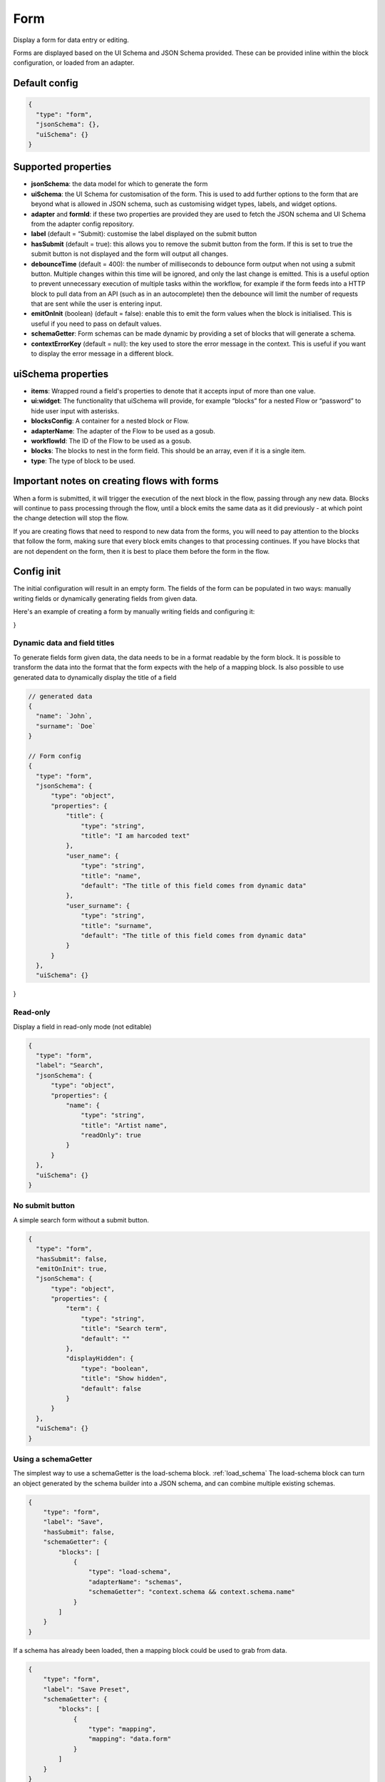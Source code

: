 Form
====

Display a form for data entry or editing.

Forms are displayed based on the UI Schema and JSON Schema provided. These can be provided inline within the block configuration, or loaded from an adapter.

Default config
--------------

.. code-block:: json

    {
      "type": "form",
      "jsonSchema": {},
      "uiSchema": {}
    }

Supported properties
--------------------

- **jsonSchema**: the data model for which to generate the form
- **uiSchema**: the UI Schema for customisation of the form. This is used to add further options to the form that are beyond what is allowed in JSON schema, such as customising widget types, labels, and widget options.
- **adapter** and **formId**: if these two properties are provided they are used to fetch the JSON schema and UI Schema from the adapter config repository.
- **label** (default = “Submit): customise the label displayed on the submit button
- **hasSubmit** (default = true): this allows you to remove the submit button from the form. If this is set to true the submit button is not displayed and the form will output all changes.
- **debounceTime** (default = 400): the number of milliseconds to debounce form output when not using a submit button. Multiple changes within this time will be ignored, and only the last change is emitted. This is a useful option to prevent unnecessary execution of multiple tasks within the workflow, for example if the form feeds into a HTTP block to pull data from an API (such as in an autocomplete) then the debounce will limit the number of requests that are sent while the user is entering input.
- **emitOnInit** (boolean) (default = false): enable this to emit the form values when the block is initialised. This is useful if you need to pass on default values.
- **schemaGetter**: Form schemas can be made dynamic by providing a set of blocks that will generate a schema. 
- **contextErrorKey** (default = null): the key used to store the error message in the context. This is useful if you want to display the error message in a different block.

uiSchema properties
--------------------

- **items**: Wrapped round a field's properties to denote that it accepts input of more than one value.
- **ui:widget**: The functionality that uiSchema will provide, for example “blocks” for a nested Flow or “password” to hide user input with asterisks.
- **blocksConfig**: A container for a nested block or Flow.
- **adapterName**: The adapter of the Flow to be used as a gosub.
- **workflowId**: The ID of the Flow to be used as a gosub.
- **blocks**: The blocks to nest in the form field. This should be an array, even if it is a single item.
- **type**: The type of block to be used.

Important notes on creating flows with forms
--------------------------------------------

When a form is submitted, it will trigger the execution of the next block in the flow, passing through any new data.
Blocks will continue to pass processing through the flow, until a block emits the same data as it did previously - 
at which point the change detection will stop the flow. 

If you are creating flows that need to respond to new data from the forms, you will need to pay attention to the blocks
that follow the form, making sure that every block emits changes to that processing continues. If you have blocks that are 
not dependent on the form, then it is best to place them before the form in the flow. 



Config init
-----------
The initial configuration will result in an empty form.
The fields of the form can be populated in two ways: manually writing fields or dynamically generating fields from given data.

Here's an example of creating a form by manually writing fields and configuring it:

.. code-block:: json
  {
    "type": "form",
    "hasSubmit": "true", 
    "label": "Click to submit",
    "jsonSchema": {
        "type": "object",
        "properties": {
            "name": {
                "type": "string",
                "title": "Name",
                "default": ""
            },
            "lastname": {
                "type": "string",
                "title": "Last name",
                "default": ""
            }
        }
    },
    "uiSchema": {}
}

Dynamic data and field titles
^^^^^^^^^^^^^^^^^^^^^^^^^^^^^
To generate fields form given data, the data needs to be in a format readable by the form block.
It is possible to transform the data into the format that the form expects with the help of a mapping block.
Is also possible to use generated data to dynamically display the title of a field

.. code-block:: json
  

  // generated data
  {
    "name": `John`,
    "surname": `Doe`
  }

  // Form config
  {
    "type": "form",
    "jsonSchema": {
        "type": "object",
        "properties": {
            "title": {
                "type": "string",
                "title": "I am harcoded text"
            },
            "user_name": {
                "type": "string",
                "title": "name",
                "default": "The title of this field comes from dynamic data"
            },
            "user_surname": {
                "type": "string",
                "title": "surname",
                "default": "The title of this field comes from dynamic data"
            }
        }
    },
    "uiSchema": {}
}


Read-only
^^^^^^^^^
Display a field in read-only mode (not editable)

.. code-block:: json

  {
    "type": "form",
    "label": "Search",
    "jsonSchema": {
        "type": "object",
        "properties": {
            "name": {
                "type": "string",
                "title": "Artist name",
                "readOnly": true
            }
        }
    },
    "uiSchema": {}
  }


No submit button
^^^^^^^^^^^^^^^^
A simple search form without a submit button. 

.. code-block:: json

  {
    "type": "form",
    "hasSubmit": false,
    "emitOnInit": true,
    "jsonSchema": {
        "type": "object",
        "properties": {
            "term": {
                "type": "string",
                "title": "Search term",
                "default": ""
            },
            "displayHidden": {
                "type": "boolean",
                "title": "Show hidden",
                "default": false
            }
        }
    },
    "uiSchema": {}
  }



Using a schemaGetter
^^^^^^^^^^^^^^^^^^^^
The simplest way to use a schemaGetter is the load-schema block.
:ref:`load_schema`
The load-schema block can turn an object generated by the schema builder into a JSON schema, and can combine multiple existing schemas. 

.. code-block:: javascript

  {
      "type": "form",
      "label": "Save",
      "hasSubmit": false,
      "schemaGetter": {
          "blocks": [
              {
                  "type": "load-schema",
                  "adapterName": "schemas",
                  "schemaGetter": "context.schema && context.schema.name"
              }
          ]
      }
  }

If a schema has already been loaded, then a mapping block could be used to grab from data.

.. code-block:: javascript
    
  {
      "type": "form",
      "label": "Save Preset",
      "schemaGetter": {
          "blocks": [
              {
                  "type": "mapping",
                  "mapping": "data.form"
              }
          ]
      }
  }

Using data saved from context blocks
------------------------------------

JSON Schema supports references to transclude content.
Context is injected into a definitions section, that references can use.
In the example below, a mapping has a default value, which is saved using the context block, and the default value is set to "injected". 

.. code-block:: javascript

  [
      {
        "type": "mapping",
        "mapping": "`{ \"type\": \"string\",\n    \"default\":\"injected\"\n}`"
      },
      {
        "type": "context-save",
        "key": "saved"
      },
      {
        "type": "form",
        "jsonSchema": {
          "type": "object",
          "properties": {
            "test_property": {
              "$ref": "#/definitions/context/saved"
            }
          }
        },
        "uiSchema": {}
      }
  ]

Password Fields
---------------

You can use uiSchema to designate a password field. 
The below example will render a form that displays only * for each character entered in the "password" field.

You can see this working `here
<https://app.kendra.io/workflow-builder?data=NobwRALgngDgpmAXGAlgOxRMBfANOaeJMANwEMAnFMgIwBs4BaAczi1zDTIFsFkBnMmgAmNAPYAPAIIBXCAAsc+SLD5huZGDHTMwHDVp3FhZCGQAEAH0vmABiGy2lBVcQBmYitz1g6tOHTEAMJiaGhwAMbsYABW-KEAyhHycBpILkTIYjQxkdEwFGLwFBAocPzpYDL8cBRcvJWEavwQVGi6HKUQDMQAqjV1PAgcwnBuZDJ0WMhKYDBk-PwA7p7Cja4CrUadmD3IAAoLy6s+o+OT02A42HhVKEkpaYjg84srFGvPd4hLKMKsl1exw+1zwGTUEVCEDgEggjEEJGGYEhaGhsIA0nAoMQEXA1mCVJkwPIIBAYD5eAoxJ85mIWj40GJSm5sYhxnQahw4CIYGJ0JcSWT+IgAPQigDW3OEFDIKDEjBomEYBUkUAAdIiKBEAmrNDARRMFD55lA6GIyDSQOZqrV6nBEOYTGY1TbBrxcOYge9hA6nWQ1V7Vh6mg6AOQAUQAslIAJIAGVD5mwPnoYgi4pC3F4qOIzkJagM2naFL1RmQvAorAAFH6PSi0RA1bjhABKPNNYjkOh-UyeHzQ+nIRkQAD6aEmdBrpn9EDEkrQbf05UErGIADUyN2nXK0OYAGKyhj45Qd5DkKi0BjwtgMoY4oSiSSyI3YAC6QA>`_.

.. code-block:: json

  {
    "type": "form",
    "label": "Connect",
    "jsonSchema": {
        "type": "object",
        "properties": {
            "username": {
                "type": "string",
                "title": "Username",
                "default": ""
            },
            "password": {
                "type": "string",
                "title": "Password",
                "default": ""
            }
        }
    },
    "uiSchema": {
        "password": {
            "ui:widget": "password"
        }
    }
  }


Nested blocks
------------

You can insert or "nest" another block within a form through the use of uiSchema.
First specify your nested block's position in the jsonSchema using the property key of your choice.
Then you can define the schema's content in the form block with your chosen key, 
within the enclosing “uiSchema” property.

The below example inserts an array of blocks into the form. Each block displays a simple message.

You can see this example working `here
<https://app.kendra.io/workflow-builder?data=NobwRALgngDgpmAXGAZgewE4FswBowA2AhgEZwFJgDKAriVgJYR5gBWAzmgHZUDGAFnCxEk4GBjTwMEBnHajIRDAHM4EAPrjJcaVAXR4ldhAwMuyljIgEEyAJpoaAAgDu3AOQQn7OHCcR+BnYnAFonJlcGAgInMic0ADcdUwATFLguWKgnGgY+QWEwAF8S-Fz8oRFEcAglVQ0tKWgFXMQXBhT6yhICNF4Aa3l8Hr7BgGFuFAYLarARgflEUEhYWzAsOXYiVUsmG0oAQScN9i2dotwa1coTs4R8K33kA640AJ1jze2EC6vDZFu3121jWdjUTiIr3eGE+pyBRQAuiULnNegMJlgNlxmMhigigA>`_.

.. code-block:: json

  {
    "type": "form",
    "label": "Submit",
    "jsonSchema": {
        "properties": {
            "target_property": {
                "type": "string",
                "title": "You won't see this - it will be overridden by uiSchema"
            }
        }
    },
    "uiSchema": {
        "target_property": {
            "ui:widget": "blocks",
            "blocksConfig": {
                "blocks": [
                    {
                        "type": "message",
                        "title": "A message"
                    },
                    {
                        "type": "message",
                        "title": "Another message"
                    },
                    {
                        "type": "message",
                        "title": "Yet another message"
                    }
                ]
            }
        }
    }
}

Nested flows
------------

If you want to update a field value according to a user action, you can achieve this with a nested flow.

Any flow can be nested in any other flow. The nested flow has access to the main flow's data object, 
context and state - it can use any data stored here. 
The nested flow's output is then passed to the main flow's data object, just like the output of a conventional block.

The nested flow's configuration does not appear within the main flow. 
Instead, it can be edited directly with Kendraio App if opened from the Flow Cloud, just as you would edit the main flow.
Any saved changes will be reflected immediately when the main flow is refreshed.

This example flow allows the user to search and select from a menu based on returned data. 
The Venue Name field expects a single value and the Lineup field can handle several values.

The nested flow is denoted by the property ``"type": "gosub"``. You can read more about gosubs :doc:`here <gosub>`.

.. code-block:: json
  
  {
    "type": "form",
    "title": "Update Event",
    "label": "Update Event",
    "jsonSchema": {
      "type": "object",
      "properties": {
        "venue_name": {
          "type": "string",
          "title": "Venue Name"
        },
        "lineup": {
          "type": "array",
          "title": "Lineup",
          "items": {
            "type": "object",
            "properties": {
              "id": {
                "type": "number"
              },
              "name": {
                "type": "string"
              },
              "bio": {
                "type": "string"
              }
            }
          }
        }
      }
    },
    "uiSchema": {
      "venue_name": {
        "ui:widget": "blocks",
        "blocksConfig": {
          "adapterName": "bandsintown",
          "blocks": [
            {
              "type": "card",
              "blocks": [
                {
                  "type": "message",
                  "title": "Search and select venue:"
                },
                {
                  "type": "gosub",
                  "adapterName": "bandsintown",
                  "workflowId": "findVenue"
                }
              ]
            }
          ]
        }
      },
      "lineup": {
        "items": {
          "ui:widget": "blocks",
          "blocksConfig": {
            "adapterName": "bandsintown",
            "blocks": [
              {
                "type": "card",
                "blocks": [
                  {
                    "type": "message",
                    "title": "Search and select artist:"
                  },
                  {
                    "type": "gosub",
                    "adapterName": "bandsintown",
                    "workflowId": "findArtist"
                  }
                ]
              }
            ]
          }
        }
      }
    }
  }
